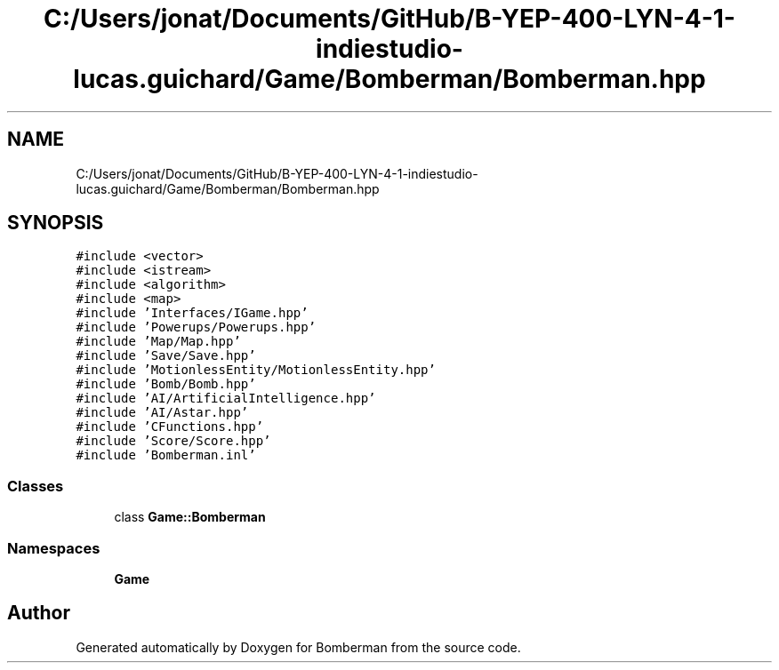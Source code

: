 .TH "C:/Users/jonat/Documents/GitHub/B-YEP-400-LYN-4-1-indiestudio-lucas.guichard/Game/Bomberman/Bomberman.hpp" 3 "Mon Jun 21 2021" "Version 2.0" "Bomberman" \" -*- nroff -*-
.ad l
.nh
.SH NAME
C:/Users/jonat/Documents/GitHub/B-YEP-400-LYN-4-1-indiestudio-lucas.guichard/Game/Bomberman/Bomberman.hpp
.SH SYNOPSIS
.br
.PP
\fC#include <vector>\fP
.br
\fC#include <istream>\fP
.br
\fC#include <algorithm>\fP
.br
\fC#include <map>\fP
.br
\fC#include 'Interfaces/IGame\&.hpp'\fP
.br
\fC#include 'Powerups/Powerups\&.hpp'\fP
.br
\fC#include 'Map/Map\&.hpp'\fP
.br
\fC#include 'Save/Save\&.hpp'\fP
.br
\fC#include 'MotionlessEntity/MotionlessEntity\&.hpp'\fP
.br
\fC#include 'Bomb/Bomb\&.hpp'\fP
.br
\fC#include 'AI/ArtificialIntelligence\&.hpp'\fP
.br
\fC#include 'AI/Astar\&.hpp'\fP
.br
\fC#include 'CFunctions\&.hpp'\fP
.br
\fC#include 'Score/Score\&.hpp'\fP
.br
\fC#include 'Bomberman\&.inl'\fP
.br

.SS "Classes"

.in +1c
.ti -1c
.RI "class \fBGame::Bomberman\fP"
.br
.in -1c
.SS "Namespaces"

.in +1c
.ti -1c
.RI " \fBGame\fP"
.br
.in -1c
.SH "Author"
.PP 
Generated automatically by Doxygen for Bomberman from the source code\&.
